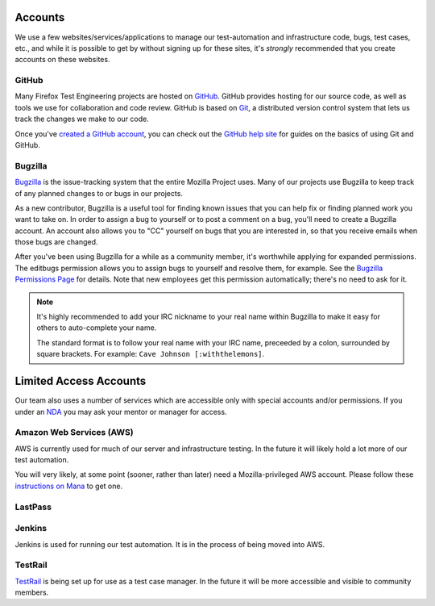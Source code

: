 Accounts
========

We use a few websites/services/applications to manage our test-automation and infrastructure code, bugs, test cases, etc., and while it is possible to
get by without signing up for these sites, it's *strongly* recommended that
you create accounts on these websites.

GitHub
------

Many Firefox Test Engineering projects are hosted on GitHub_. GitHub provides hosting for our
source code, as well as tools we use for collaboration and code review. GitHub
is based on Git_, a distributed version control system that lets us track the
changes we make to our code.

Once you've `created a GitHub account <https://github.com/join>`_, you can check out the `GitHub help site`_
for guides on the basics of using Git and GitHub.

.. seealso::

   :doc:`/reference/Automation/`

   `Mozilla Services on GitHub <https://github.com/mozilla-services/>`_
      Mozilla Services' organization account on GitHub.
   `Mozilla on GitHub <https://github.com/mozilla/>`_
      Mozilla's organization account on GitHub.

.. _GitHub: https://github.com/
.. _Git: https://git-scm.com/
.. _GitHub help site: https://help.github.com/


Bugzilla
--------

Bugzilla_ is the issue-tracking system that the entire Mozilla Project uses.
Many of our projects use Bugzilla to keep track of any planned
changes to or bugs in our projects.

As a new contributor, Bugzilla is a useful tool for finding known issues that
you can help fix or finding planned work you want to take on. In order to
assign a bug to yourself or to post a comment on a bug, you'll need to create
a Bugzilla account. An account also allows you to "CC" yourself on bugs that
you are interested in, so that you receive emails when those bugs are changed.

After you've been using Bugzilla for a while as a community member,
it's worthwhile applying for expanded permissions. The editbugs
permission allows you to assign bugs to yourself and resolve them, for
example. See the `Bugzilla Permissions Page`_ for details. Note that
new employees get this permission automatically; there's no need to ask for it.

.. note:: It's highly recommended to add your IRC nickname to your real name
   within Bugzilla to make it easy for others to auto-complete your name.

   The standard format is to follow your real name with your IRC name,
   preceeded by a colon, surrounded by square brackets. For example:
   ``Cave Johnson [:withthelemons]``.

.. _Bugzilla: https://bugzilla.mozilla.org/
.. _`Bugzilla Permissions Page`: https://bugzilla.mozilla.org/page.cgi?id=get_permissions.html

Limited Access Accounts
=======================
Our team also uses a number of services which are accessible only with special accounts and/or permissions. If you under an `NDA <https://wiki.mozilla.org/NDA>`_ you may ask your mentor or manager for access.

Amazon Web Services (AWS)
-------------------------
AWS is currently used for much of our server and infrastructure testing. In the future it will likely hold a lot more of our test automation.

You will very likely, at some point (sooner, rather than later) need a Mozilla-privileged AWS account.  Please follow these `instructions on Mana <https://mana.mozilla.org/wiki/display/SVCOPS/Requesting+A+Dev+IAM+account+from+Cloud+Operations>`_ to get one.

LastPass
--------


Jenkins
-------
Jenkins is used for running our test automation. It is in the process of being moved into AWS.

TestRail
--------
`TestRail <https://wiki.mozilla.org/TestEngineering/Testrail>`_ is being set up for use as a test case manager. In the future it will be more accessible and visible to community members.
